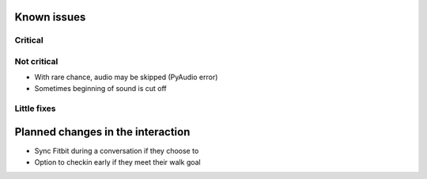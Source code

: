 Known issues
============

Critical
--------

Not critical
------------
* With rare chance, audio may be skipped (PyAudio error)
* Sometimes beginning of sound is cut off

Little fixes
------------

Planned changes in the interaction
==================================
* Sync Fitbit during a conversation if they choose to
* Option to checkin early if they meet their walk goal
